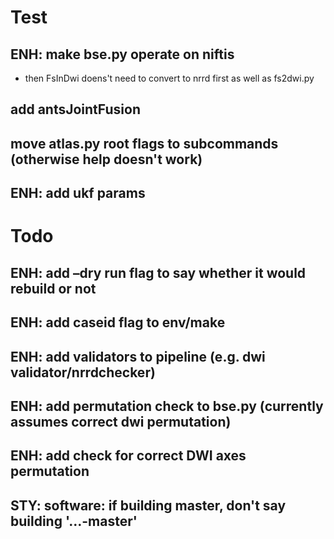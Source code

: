 * Test
** ENH: make bse.py operate on niftis
 - then FsInDwi doens't need to convert to nrrd first as well as fs2dwi.py
** add antsJointFusion
** move atlas.py root flags to subcommands (otherwise help doesn't work)
** ENH: add ukf params
* Todo
** ENH: add --dry run flag to say whether it would rebuild or not
** ENH: add caseid flag to env/make
** ENH: add validators to pipeline (e.g. dwi validator/nrrdchecker)
** ENH: add permutation check to bse.py (currently assumes correct dwi permutation)
** ENH: add check for correct DWI axes permutation
** STY: software: if building  master, don't say building '...-master'
